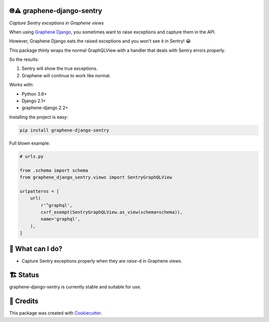 🌐⚠️ graphene-django-sentry
-------

*Capture Sentry exceptions in Graphene views*

When using `Graphene Django`_, you sometimes want to raise exceptions and capture them in the API.

However, Graphene Django eats the raised exceptions and you won't see it in Sentry! 😭

This package thinly wraps the normal GraphQLView with a handler that deals with Sentry errors properly.

So the results:

1. Sentry will show the true exceptions.
2. Graphene will continue to work like normal.

Works with:

* Python 3.6+
* Django 2.1+
* graphene-django 2.2+


.. image:: https://img.shields.io/pypi/v/graphene_django_sentry.svg
        :target: https://pypi.org/project/graphene_django_sentry/

.. image:: https://img.shields.io/pypi/pyversions/graphene_django_sentry.svg
        :target: https://pypi.org/project/graphene_django_sentry/

.. image:: https://img.shields.io/pypi/l/graphene_django_sentry.svg
        :target: https://pypi.org/project/graphene_django_sentry/

.. image:: https://img.shields.io/pypi/status/graphene_django_sentry.svg
        :target: https://pypi.org/project/graphene_django_sentry/

.. image:: https://circleci.com/gh/phalt/graphene_django_sentry/tree/master.svg?style=svg
        :target: https://circleci.com/gh/phalt/graphene_django_sentry/tree/master

Installing the project is easy:

.. code-block:: bash

    pip install graphene-django-sentry

Full blown example:

.. code-block:: python

  # urls.py

  from .schema import schema
  from graphene_django_sentry.views import SentryGraphQLView

  urlpatterns = [
      url(
          r'^graphql',
          csrf_exempt(SentryGraphQLView.as_view(schema=schema)),
          name='graphql',
      ),
  ]

📖 What can I do?
--------

- Capture Sentry exceptions properly when they are `raise`-d in Graphene views.

🏗 Status
----------

graphene-django-sentry is currently stable and suitable for use.

🎥 Credits
-----------

This package was created with Cookiecutter_.

.. _Cookiecutter: https://github.com/audreyr/cookiecutter
.. _Graphene Django: https://github.com/graphql-python/graphene-django


